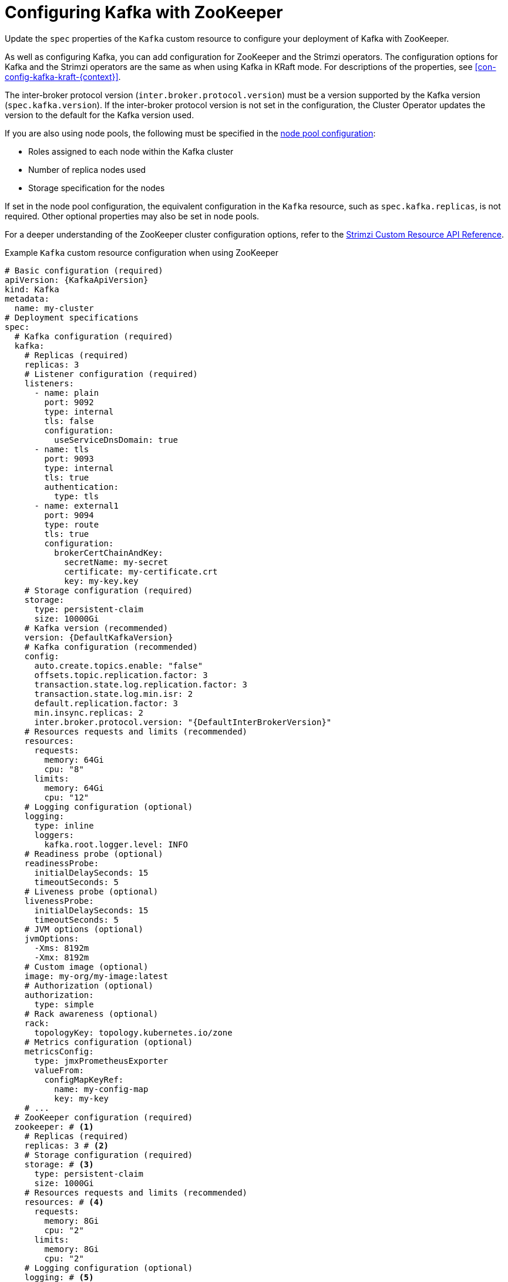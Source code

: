 // Module included in the following assemblies:
//
// assembly-config.adoc

[id='con-config-kafka-{context}']
= Configuring Kafka with ZooKeeper

[role="_abstract"]
Update the `spec` properties of the `Kafka` custom resource to configure your deployment of Kafka with ZooKeeper.

As well as configuring Kafka, you can add configuration for ZooKeeper and the Strimzi operators.
The configuration options for Kafka and the Strimzi operators are the same as when using Kafka in KRaft mode. 
For descriptions of the properties, see xref:con-config-kafka-kraft-{context}[].

The inter-broker protocol version (`inter.broker.protocol.version`) must be a version supported by the Kafka version (`spec.kafka.version`).
If the inter-broker protocol version is not set in the configuration, the Cluster Operator updates the version to the default for the Kafka version used.  

If you are also using node pools, the following must be specified in the xref:config-node-pools-{context}[node pool configuration]:

* Roles assigned to each node within the Kafka cluster 
* Number of replica nodes used 
* Storage specification for the nodes 

If set in the node pool configuration, the equivalent configuration in the `Kafka` resource, such as `spec.kafka.replicas`, is not required.
Other optional properties may also be set in node pools.

For a deeper understanding of the ZooKeeper cluster configuration options, refer to the link:{BookURLConfiguring}[Strimzi Custom Resource API Reference^].

.Example `Kafka` custom resource configuration when using ZooKeeper
[source,yaml,subs="+attributes"]
----
# Basic configuration (required)
apiVersion: {KafkaApiVersion}
kind: Kafka
metadata:
  name: my-cluster
# Deployment specifications
spec:
  # Kafka configuration (required)
  kafka:
    # Replicas (required)
    replicas: 3
    # Listener configuration (required)
    listeners:
      - name: plain
        port: 9092
        type: internal
        tls: false
        configuration:
          useServiceDnsDomain: true
      - name: tls
        port: 9093
        type: internal
        tls: true
        authentication:
          type: tls
      - name: external1
        port: 9094
        type: route
        tls: true
        configuration:
          brokerCertChainAndKey:
            secretName: my-secret
            certificate: my-certificate.crt
            key: my-key.key
    # Storage configuration (required)
    storage:
      type: persistent-claim
      size: 10000Gi
    # Kafka version (recommended)
    version: {DefaultKafkaVersion}
    # Kafka configuration (recommended)
    config:
      auto.create.topics.enable: "false"
      offsets.topic.replication.factor: 3
      transaction.state.log.replication.factor: 3
      transaction.state.log.min.isr: 2
      default.replication.factor: 3
      min.insync.replicas: 2
      inter.broker.protocol.version: "{DefaultInterBrokerVersion}"
    # Resources requests and limits (recommended)
    resources:
      requests:
        memory: 64Gi
        cpu: "8"
      limits:
        memory: 64Gi
        cpu: "12"
    # Logging configuration (optional)
    logging:
      type: inline
      loggers:
        kafka.root.logger.level: INFO
    # Readiness probe (optional)
    readinessProbe:
      initialDelaySeconds: 15
      timeoutSeconds: 5
    # Liveness probe (optional)
    livenessProbe:
      initialDelaySeconds: 15
      timeoutSeconds: 5
    # JVM options (optional)
    jvmOptions:
      -Xms: 8192m
      -Xmx: 8192m
    # Custom image (optional)
    image: my-org/my-image:latest
    # Authorization (optional)
    authorization:
      type: simple
    # Rack awareness (optional)
    rack:
      topologyKey: topology.kubernetes.io/zone
    # Metrics configuration (optional)
    metricsConfig:
      type: jmxPrometheusExporter
      valueFrom:
        configMapKeyRef:
          name: my-config-map
          key: my-key
    # ...
  # ZooKeeper configuration (required)
  zookeeper: # <1>
    # Replicas (required)
    replicas: 3 # <2>
    # Storage configuration (required)
    storage: # <3>
      type: persistent-claim
      size: 1000Gi
    # Resources requests and limits (recommended)
    resources: # <4>
      requests:
        memory: 8Gi
        cpu: "2"
      limits:
        memory: 8Gi
        cpu: "2"
    # Logging configuration (optional)
    logging: # <5>
      type: inline
      loggers:
        zookeeper.root.logger: INFO
    # JVM options (optional)
    jvmOptions: # <6>
      -Xms: 4096m
      -Xmx: 4096m
    # Metrics configuration (optional)
    metricsConfig: # <7>
      type: jmxPrometheusExporter
      valueFrom:
        configMapKeyRef: # <8>
          name: my-config-map
          key: my-key
    # ...
  # Entity operator (recommended)
  entityOperator:
    topicOperator:
      # Resources requests and limits (recommended)
      resources:
        requests:
          memory: 512Mi
          cpu: "1"
        limits:
          memory: 512Mi
          cpu: "1"
      # Logging configuration (optional)
      logging:
        type: inline
        loggers:
          rootLogger.level: INFO
      watchedNamespace: my-topic-namespace
      reconciliationIntervalSeconds: 60
    userOperator:
      # Resources requests and limits (recommended)
      resources:
        requests:
          memory: 512Mi
          cpu: "1"
        limits:
          memory: 512Mi
          cpu: "1"
      # Logging configuration (optional)
      logging:
        type: inline
        loggers:
          rootLogger.level: INFO
      watchedNamespace: my-topic-namespace
      reconciliationIntervalSeconds: 60
  # Kafka Exporter (optional)
  kafkaExporter:
    # ...
  # Cruise Control (optional)
  cruiseControl:
    # ...
----
<1> ZooKeeper-specific configuration contains properties similar to the Kafka configuration.
<2> The number of ZooKeeper nodes. ZooKeeper clusters or ensembles usually run with an odd number of nodes, typically three, five, or seven. The majority of nodes must be available in order to maintain an effective quorum.
If the ZooKeeper cluster loses its quorum, it will stop responding to clients and the Kafka brokers will stop working.
Having a stable and highly available ZooKeeper cluster is crucial for Strimzi.
<3> Storage size for persistent volumes may be increased and additional volumes may be added to JBOD storage.
<4> Requests for reservation of supported resources, currently `cpu` and `memory`, and limits to specify the maximum resources that can be consumed.
<5> ZooKeeper loggers and log levels.
<6> JVM configuration options to optimize performance for the Virtual Machine (VM) running ZooKeeper.
<7> Prometheus metrics enabled. In this example, metrics are configured for the Prometheus JMX Exporter (the default metrics exporter).
<8> Rules for exporting metrics in Prometheus format to a Grafana dashboard through the Prometheus JMX Exporter, which are enabled by referencing a ConfigMap containing configuration for the Prometheus JMX exporter. You can enable metrics without further configuration using a reference to a ConfigMap containing an empty file under `metricsConfig.valueFrom.configMapKeyRef.key`.